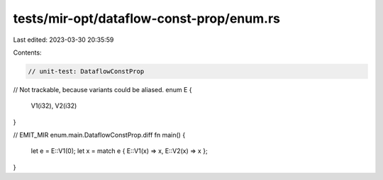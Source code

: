 tests/mir-opt/dataflow-const-prop/enum.rs
=========================================

Last edited: 2023-03-30 20:35:59

Contents:

.. code-block:: rs

    // unit-test: DataflowConstProp

// Not trackable, because variants could be aliased.
enum E {
    V1(i32),
    V2(i32)
}

// EMIT_MIR enum.main.DataflowConstProp.diff
fn main() {
    let e = E::V1(0);
    let x = match e { E::V1(x) => x, E::V2(x) => x };
}


